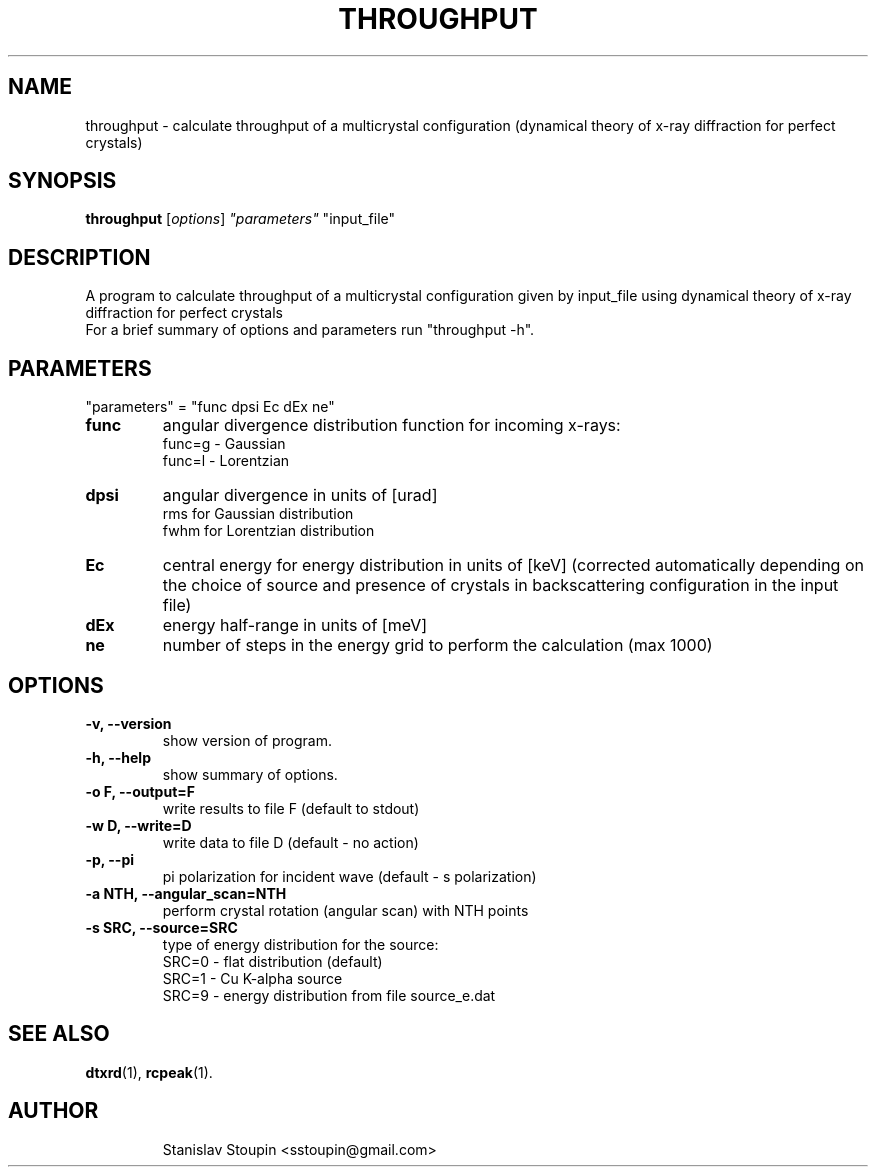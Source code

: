.\"                                      Hey, EMACS: -*- nroff -*-
.\" (C) Copyright 2014 Stanislav Stoupin <sstoupin@gmail.com>,
.\"
.\" First parameter, NAME, should be all caps
.\" Second parameter, SECTION, should be 1-8, maybe w/ subsection
.\" other parameters are allowed: see man(7), man(1)
.TH THROUGHPUT 1 "February 13, 2014"
.\" Please adjust this date whenever revising the manpage.
.\"
.\" Some roff macros, for reference:
.\" .nh        disable hyphenation
.\" .hy        enable hyphenation
.\" .ad l      left justify
.\" .ad b      justify to both left and right margins
.\" .nf        disable filling
.\" .fi        enable filling
.\" .br        insert line break
.\" .sp <n>    insert n+1 empty lines
.\" for manpage-specific macros, see man(7)
.SH NAME
throughput \- calculate throughput of a multicrystal configuration 
(dynamical theory of x-ray diffraction for perfect crystals)
.SH SYNOPSIS
.B throughput
.RI [ options ] \ "parameters" \ "input_file" 
.\".br
.\".B bar
.\".RI [ options ] "files" ...
.\"
.SH DESCRIPTION
A program to calculate throughput of a multicrystal configuration given by input_file 
using dynamical theory of x-ray diffraction for perfect crystals
.br
For a brief summary of options and parameters run "throughput -h".
.PP
.\" TeX users may be more comfortable with the \fB<whatever>\fP and
.\" \fI<whatever>\fP escape sequences to invode bold face and italics,
.\" respectively.
.\" \fBpython-dtxrd-1.0\fP is a program that...
.SH PARAMETERS
"parameters" = "func dpsi Ec dEx ne"
.TP
.B func 
angular divergence distribution function for incoming x-rays:
.br 
func=g - Gaussian
.br
func=l - Lorentzian
.TP
.B dpsi
angular divergence in units of [urad] 
.br
rms for Gaussian distribution
.br
fwhm for Lorentzian distribution
.br
.TP
.B Ec
central energy for energy distribution in units of [keV] 
(corrected automatically depending on the choice of source 
and presence of crystals in backscattering configuration 
in the input file)
.TP
.B dEx 
energy half-range in units of [meV]
.TP
.B ne
number of steps in the energy grid to perform the calculation (max 1000)
.SH OPTIONS
.TP
.B \-v, \-\-version
show version of program.
.TP
.B \-h, \-\-help
show summary of options.
.TP
.B \-o F, \-\-output=F 
write results to file F (default to stdout)
.TP
.B \-w D, \-\-write=D 
write data to file D (default - no action)
.TP
.B \-p, \-\-pi
pi polarization for incident wave (default - s polarization)
.TP
.B \-a NTH, \-\-angular_scan=NTH
perform crystal rotation (angular scan) with NTH points
.TP
.B \-s SRC, \-\-source=SRC
type of energy distribution for the source:
.br
SRC=0 - flat distribution (default) 
.br
SRC=1 - Cu K-alpha source 
.br
SRC=9 - energy distribution from file source_e.dat 
.\".TP
.SH SEE ALSO
.BR dtxrd (1),
.BR rcpeak (1).
.TP
.SH AUTHOR
Stanislav Stoupin <sstoupin@gmail.com>
